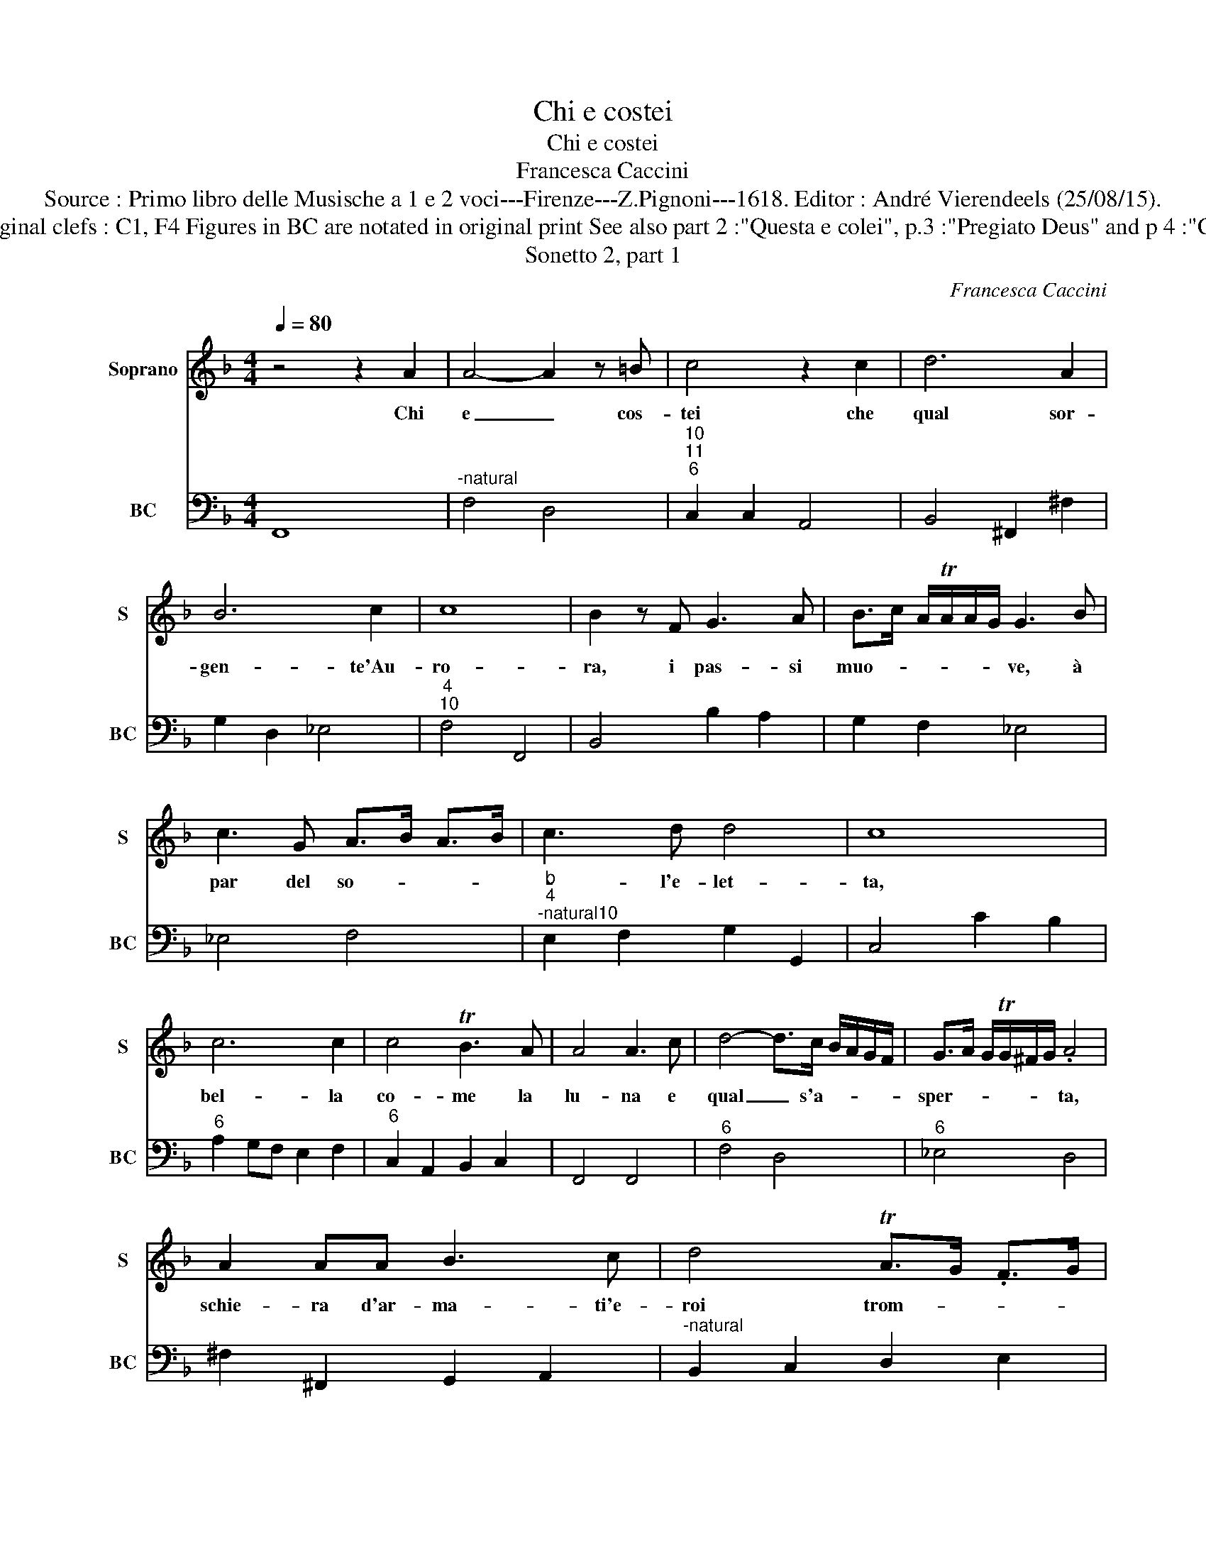 X:1
T:Chi e costei
T:Chi e costei
T:Francesca Caccini
T:Source : Primo libro delle Musische a 1 e 2 voci---Firenze---Z.Pignoni---1618. Editor : André Vierendeels (25/08/15).
T:Notes : Original clefs : C1, F4 Figures in BC are notated in original print See also part 2 :"Questa e colei", p.3 :"Pregiato Deus" and p 4 :"Cosi dicea".
T:Sonetto 2, part 1
C:Francesca Caccini
%%score 1 2
L:1/8
Q:1/4=80
M:4/4
K:F
V:1 treble nm="Soprano" snm="S"
V:2 bass nm="BC" snm="BC"
V:1
 z4 z2 A2 | A4- A2 z =B | c4 z2 c2 | d6 A2 | B6 c2 | c8 | B2 z F G3 A | B>c A/TA/A/G/ G3 B | %8
w: Chi|e _ cos-|tei che|qual sor-|gen- te'Au-|ro-|ra, i pas- si|muo- * * * * * ve, à|
 c3 G A>B A>B | c3 d d4 | c8 | c6 c2 | c4 TB3 A | A4 A3 c | d4- d>c B/A/G/F/ | G>A G/TG/^F/G/ .A4 | %16
w: par del so- * * *|* l'e- let-|ta,|bel- la|co- me la|lu- na e|qual _ s'a- * * * *|sper- * * * * * ta,|
 A2 AA B3 c | d4 TA>G .F>G | AB/c/ =Bc/d/ c4- | c2 G>G TG4 | F8 | G2 GG A3 B | %22
w: schie- ra d'ar- ma- ti'e-|roi trom- * * *||* ba so- no-|ra,|schie- ra d'ar- ma- ti'e-|
 Tc3 .B/A/ TG>F E/F/G/A/ | B4 Td3 c/B/ | TA>G F/G/F/G/ AB/c/ =B/B/A/B/ | c6 G>G | G8 | F8 |] %28
w: roi _ _ _ _ _ _ _ _|_ trom- * *||* ba so-|no-|ra.|
V:2
 F,,8 |"^-natural" F,4 D,4 |"^10""^11""^6" C,2 C,2 A,,4 | B,,4 ^F,,2 ^F,2 | G,2 D,2 _E,4 | %5
"^4""^10" F,4 F,,4 | B,,4 B,2 A,2 | G,2 F,2 _E,4 | _E,4 F,4 | %9
"^b""^4""^-natural10" E,2 F,2 G,2 G,,2 | C,4 C2 B,2 |"^6" A,2 G,F, E,2 F,2 | %12
"^6" C,2 A,,2 B,,2 C,2 | F,,4 F,,4 |"^6" F,4 D,4 |"^6" _E,4 D,4 | ^F,2 ^F,,2 G,,2 A,,2 | %17
"^-natural" B,,2 C,2 D,2 E,2 |"^6" F,,2 .G,,2 A,,2 B,,2 | C,2 =B,,2 C,4 | F,,8 | %21
"^6" E,,4 F,,2 G,,2 |"^6" A,,2 B,,2 C,4 | G,,2 A,,2 B,,2 C,2 |"^-natural" D,2 E,2 F,,2 G,,2 | %25
"^6" A,,6 B,,2 |"^11     10" C,8 | F,,8 |] %28

